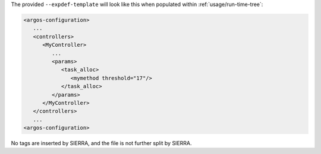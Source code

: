 .. SPDX-License-Identifier:  MIT

The provided ``--expdef-template`` will look like this when populated within
:ref:`usage/run-time-tree`:

.. code-block:: XML

   <argos-configuration>
      ...
      <controllers>
         <MyController>
            ...
            <params>
               <task_alloc>
                  <mymethod threshold="17"/>
               </task_alloc>
            </params>
         </MyController>
      </controllers>
      ...
   <argos-configuration>

No tags are inserted by SIERRA, and the file is not further split by SIERRA.
